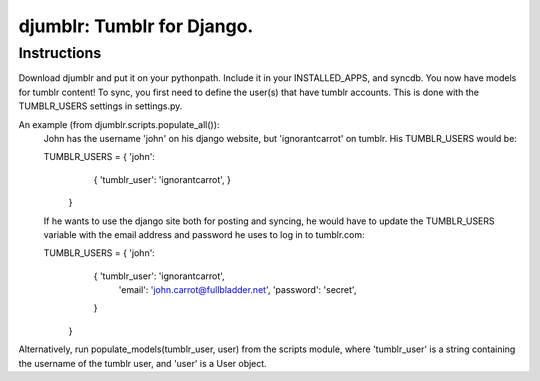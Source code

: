 ===========================
djumblr: Tumblr for Django.
===========================

Instructions
============

Download djumblr and put it on your pythonpath. Include it in your INSTALLED_APPS, and syncdb.
You now have models for tumblr content! 
To sync, you first need to define the user(s) that have tumblr accounts. This is done with the
TUMBLR_USERS settings in settings.py.

An example (from djumblr.scripts.populate_all()):
	John has the username 'john' on his django website, but 'ignorantcarrot' on tumblr.
	His TUMBLR_USERS would be:

	TUMBLR_USERS = { 'john': 
	                        { 'tumblr_user': 'ignorantcarrot', }
	               }
             
	If he wants to use the django site both for posting and syncing, he would have to 
	update the TUMBLR_USERS variable with the email address and password he uses to
	log in to tumblr.com:

	TUMBLR_USERS = { 'john': 
	                        { 'tumblr_user': 'ignorantcarrot',
	                          'email': 'john.carrot@fullbladder.net',
	                          'password': 'secret',
	                        }
	               }
	
Alternatively, run populate_models(tumblr_user, user) from the scripts module, where 'tumblr_user'
is a string containing the username of the tumblr user, and 'user' is a User object.